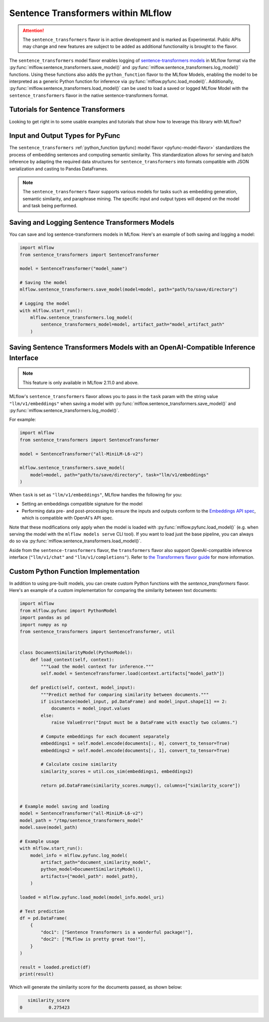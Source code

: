Sentence Transformers within MLflow
====================================

.. attention::
    The ``sentence_transformers`` flavor is in active development and is marked as Experimental. Public APIs may change and new features are
    subject to be added as additional functionality is brought to the flavor.

The ``sentence_transformers`` model flavor enables logging of
`sentence-transformers models <https://www.sbert.net/>`_ in MLflow format via
the :py:func:`mlflow.sentence_transformers.save_model()` and :py:func:`mlflow.sentence_transformers.log_model()` functions. Using these
functions also adds the ``python_function`` flavor to the MLflow Models, enabling the model to be
interpreted as a generic Python function for inference via :py:func:`mlflow.pyfunc.load_model()`.
Additionally, :py:func:`mlflow.sentence_transformers.load_model()` can be used to load a saved or logged MLflow
Model with the ``sentence_transformers`` flavor in the native sentence-transformers format.

Tutorials for Sentence Transformers
-----------------------------------

Looking to get right in to some usable examples and tutorials that show how to leverage this library with MLflow?

.. raw:: html

    <a href="../index.html#getting-started-with-the-mlflow-sentence-transformers-flavor-tutorials-and-guides" class="download-btn">See the Tutorials</a>

Input and Output Types for PyFunc
---------------------------------

The ``sentence_transformers`` :ref:`python_function (pyfunc) model flavor <pyfunc-model-flavor>` standardizes
the process of embedding sentences and computing semantic similarity. This standardization allows for serving
and batch inference by adapting the required data structures for ``sentence_transformers`` into formats compatible with JSON serialization and casting to Pandas DataFrames.

.. note::
    The ``sentence_transformers`` flavor supports various models for tasks such as embedding generation, semantic similarity, and paraphrase mining. The specific input and output types will depend on the model and task being performed.

Saving and Logging Sentence Transformers Models
-----------------------------------------------

You can save and log sentence-transformers models in MLflow. Here's an example of both saving and logging a model:

.. code-block:: python

    import mlflow
    from sentence_transformers import SentenceTransformer

    model = SentenceTransformer("model_name")

    # Saving the model
    mlflow.sentence_transformers.save_model(model=model, path="path/to/save/directory")

    # Logging the model
    with mlflow.start_run():
        mlflow.sentence_transformers.log_model(
            sentence_transformers_model=model, artifact_path="model_artifact_path"
        )

Saving Sentence Transformers Models with an OpenAI-Compatible Inference Interface
---------------------------------------------------------------------------------

.. note::

    This feature is only available in MLflow 2.11.0 and above.

MLflow's ``sentence_transformers`` flavor allows you to pass in the ``task`` param with the string value ``"llm/v1/embeddings"``
when saving a model with :py:func:`mlflow.sentence_transformers.save_model()` and :py:func:`mlflow.sentence_transformers.log_model()`.

For example:

.. code-block:: python

    import mlflow
    from sentence_transformers import SentenceTransformer

    model = SentenceTransformer("all-MiniLM-L6-v2")

    mlflow.sentence_transformers.save_model(
        model=model, path="path/to/save/directory", task="llm/v1/embeddings"
    )

When ``task`` is set as ``"llm/v1/embeddings"``, MLflow handles the following for you:

- Setting an embeddings compatible signature for the model
- Performing data pre- and post-processing to ensure the inputs and outputs conform to
  the `Embeddings API spec <https://mlflow.org/docs/latest/llms/deployments/index.html#embeddings>`_,
  which is compatible with OpenAI's API spec.

Note that these modifications only apply when the model is loaded with :py:func:`mlflow.pyfunc.load_model()` (e.g. when
serving the model with the ``mlflow models serve`` CLI tool). If you want to load just the base pipeline, you can
always do so via :py:func:`mlflow.sentence_transformers.load_model()`.

Aside from the ``sentence-transformers`` flavor, the ``transformers`` flavor also support OpenAI-compatible inference interface (``"llm/v1/chat"`` and ``"llm/v1/completions"``). Refer to
`the Transformers flavor guide <https://mlflow.org/docs/latest/llms/transformers/guide/index.html#saving-transformer-pipelines-with-an-openai-compatible-inference-interface>`_ for more information.

Custom Python Function Implementation
-------------------------------------

In addition to using pre-built models, you can create custom Python functions with the `sentence_transformers` flavor. Here's an example of a custom
implementation for comparing the similarity between text documents:

.. code-block:: python

    import mlflow
    from mlflow.pyfunc import PythonModel
    import pandas as pd
    import numpy as np
    from sentence_transformers import SentenceTransformer, util


    class DocumentSimilarityModel(PythonModel):
        def load_context(self, context):
            """Load the model context for inference."""
            self.model = SentenceTransformer.load(context.artifacts["model_path"])

        def predict(self, context, model_input):
            """Predict method for comparing similarity between documents."""
            if isinstance(model_input, pd.DataFrame) and model_input.shape[1] == 2:
                documents = model_input.values
            else:
                raise ValueError("Input must be a DataFrame with exactly two columns.")

            # Compute embeddings for each document separately
            embeddings1 = self.model.encode(documents[:, 0], convert_to_tensor=True)
            embeddings2 = self.model.encode(documents[:, 1], convert_to_tensor=True)

            # Calculate cosine similarity
            similarity_scores = util.cos_sim(embeddings1, embeddings2)

            return pd.DataFrame(similarity_scores.numpy(), columns=["similarity_score"])


    # Example model saving and loading
    model = SentenceTransformer("all-MiniLM-L6-v2")
    model_path = "/tmp/sentence_transformers_model"
    model.save(model_path)

    # Example usage
    with mlflow.start_run():
        model_info = mlflow.pyfunc.log_model(
            artifact_path="document_similarity_model",
            python_model=DocumentSimilarityModel(),
            artifacts={"model_path": model_path},
        )

    loaded = mlflow.pyfunc.load_model(model_info.model_uri)

    # Test prediction
    df = pd.DataFrame(
        {
            "doc1": ["Sentence Transformers is a wonderful package!"],
            "doc2": ["MLflow is pretty great too!"],
        }
    )

    result = loaded.predict(df)
    print(result)

Which will generate the similarity score for the documents passed, as shown below:

.. code-block:: bash

       similarity_score
    0          0.275423
